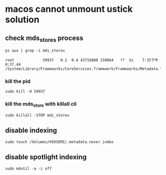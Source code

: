 * macos cannot unmount ustick solution

** check mds_stores process

#+begin_src shell
ps aux | grep -i mds_stores

root             59937   0.2  0.4 43716880 150064   ??  Ss    7:35下午   0:37.44 /System/Library/Frameworks/CoreServices.framework/Frameworks/Metadata.framework/Versions/A/Support/mds_stores
#+end_src

*** kill the pid

#+begin_src shell
sudo kill -9 59937
#+end_src

*** kill the mds_store with killall cli

#+begin_src shell
sudo killall -STOP mds_stores
#+end_src


** disable indexing

#+begin_src shell
sudo touch /Volumes/HIKSEMI/.metadata_never_index
#+end_src

** disable spotlight indexing

#+begin_src shell
sudo mdutil -a -i off
#+end_src